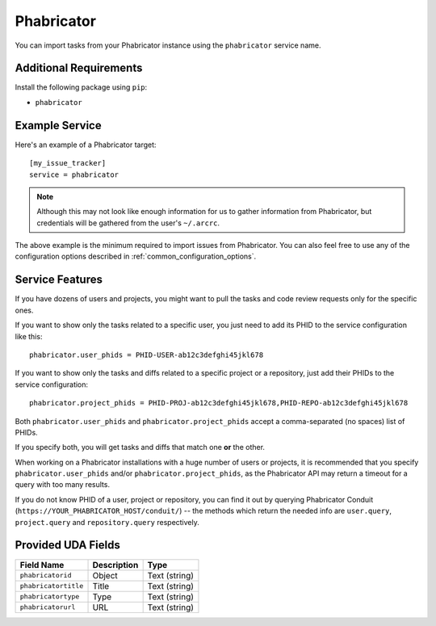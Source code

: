 Phabricator
===========

You can import tasks from your Phabricator instance using
the ``phabricator`` service name.

Additional Requirements
-----------------------

Install the following package using ``pip``:

* ``phabricator``

Example Service
---------------

Here's an example of a Phabricator target::

    [my_issue_tracker]
    service = phabricator

.. note::

   Although this may not look like enough information for us
   to gather information from Phabricator,
   but credentials will be gathered from the user's ``~/.arcrc``.

The above example is the minimum required to import issues from
Phabricator.  You can also feel free to use any of the
configuration options described in :ref:`common_configuration_options`.

Service Features
----------------

If you have dozens of users and projects, you might want to
pull the tasks and code review requests only for the specific ones.

If you want to show only the tasks related to a specific user,
you just need to add its PHID to the service configuration like this::

    phabricator.user_phids = PHID-USER-ab12c3defghi45jkl678

If you want to show only the tasks and diffs related to a specific project or a repository,
just add their PHIDs to the service configuration::

    phabricator.project_phids = PHID-PROJ-ab12c3defghi45jkl678,PHID-REPO-ab12c3defghi45jkl678

Both ``phabricator.user_phids`` and ``phabricator.project_phids`` accept
a comma-separated (no spaces) list of PHIDs.

If you specify both, you will get tasks and diffs that match one **or** the other.

When working on a Phabricator installations with a huge number of users or projects,
it is recommended that you specify ``phabricator.user_phids`` and/or ``phabricator.project_phids``,
as the Phabricator API may return a timeout for a query with too many results.

If you do not know PHID of a user, project or repository,
you can find it out by querying Phabricator Conduit
(``https://YOUR_PHABRICATOR_HOST/conduit/``) --
the methods which return the needed info are ``user.query``, ``project.query``
and ``repository.query`` respectively.


Provided UDA Fields
-------------------

+----------------------+----------------------+----------------------+
| Field Name           | Description          | Type                 |
+======================+======================+======================+
| ``phabricatorid``    | Object               | Text (string)        |
+----------------------+----------------------+----------------------+
| ``phabricatortitle`` | Title                | Text (string)        |
+----------------------+----------------------+----------------------+
| ``phabricatortype``  | Type                 | Text (string)        |
+----------------------+----------------------+----------------------+
| ``phabricatorurl``   | URL                  | Text (string)        |
+----------------------+----------------------+----------------------+
